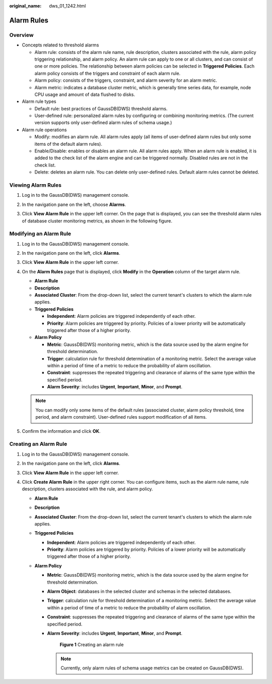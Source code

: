 :original_name: dws_01_1242.html

.. _dws_01_1242:

Alarm Rules
===========

Overview
--------

-  Concepts related to threshold alarms

   -  Alarm rule: consists of the alarm rule name, rule description, clusters associated with the rule, alarm policy triggering relationship, and alarm policy. An alarm rule can apply to one or all clusters, and can consist of one or more policies. The relationship between alarm policies can be selected in **Triggered Policies**. Each alarm policy consists of the triggers and constraint of each alarm rule.
   -  Alarm policy: consists of the triggers, constraint, and alarm severity for an alarm metric.
   -  Alarm metric: indicates a database cluster metric, which is generally time series data, for example, node CPU usage and amount of data flushed to disks.

-  Alarm rule types

   -  Default rule: best practices of GaussDB(DWS) threshold alarms.
   -  User-defined rule: personalized alarm rules by configuring or combining monitoring metrics. (The current version supports only user-defined alarm rules of schema usage.)

-  Alarm rule operations

   -  Modify: modifies an alarm rule. All alarm rules apply (all items of user-defined alarm rules but only some items of the default alarm rules).
   -  Enable/Disable: enables or disables an alarm rule. All alarm rules apply. When an alarm rule is enabled, it is added to the check list of the alarm engine and can be triggered normally. Disabled rules are not in the check list.
   -  Delete: deletes an alarm rule. You can delete only user-defined rules. Default alarm rules cannot be deleted.

Viewing Alarm Rules
-------------------

#. Log in to the GaussDB(DWS) management console.

#. In the navigation pane on the left, choose **Alarms**.

#. Click **View Alarm Rule** in the upper left corner. On the page that is displayed, you can see the threshold alarm rules of database cluster monitoring metrics, as shown in the following figure.

   |image1|

Modifying an Alarm Rule
-----------------------

#. Log in to the GaussDB(DWS) management console.

#. In the navigation pane on the left, click **Alarms**.

#. Click **View Alarm Rule** in the upper left corner.

#. On the **Alarm Rules** page that is displayed, click **Modify** in the **Operation** column of the target alarm rule.

   -  **Alarm Rule**
   -  **Description**
   -  **Associated Cluster**: From the drop-down list, select the current tenant's clusters to which the alarm rule applies.
   -  **Triggered Policies**

      -  **Independent**: Alarm policies are triggered independently of each other.
      -  **Priority**: Alarm policies are triggered by priority. Policies of a lower priority will be automatically triggered after those of a higher priority.

   -  **Alarm Policy**

      -  **Metric**: GaussDB(DWS) monitoring metric, which is the data source used by the alarm engine for threshold determination.
      -  **Trigger**: calculation rule for threshold determination of a monitoring metric. Select the average value within a period of time of a metric to reduce the probability of alarm oscillation.
      -  **Constraint**: suppresses the repeated triggering and clearance of alarms of the same type within the specified period.
      -  **Alarm Severity**: includes **Urgent**, **Important**, **Minor**, and **Prompt**.

   |image2|

   .. note::

      You can modify only some items of the default rules (associated cluster, alarm policy threshold, time period, and alarm constraint). User-defined rules support modification of all items.

#. Confirm the information and click **OK**.

Creating an Alarm Rule
----------------------

#. Log in to the GaussDB(DWS) management console.
#. In the navigation pane on the left, click **Alarms**.
#. Click **View Alarm Rule** in the upper left corner.
#. Click **Create Alarm Rule** in the upper right corner. You can configure items, such as the alarm rule name, rule description, clusters associated with the rule, and alarm policy.

   -  **Alarm Rule**
   -  **Description**
   -  **Associated Cluster**: From the drop-down list, select the current tenant's clusters to which the alarm rule applies.
   -  **Triggered Policies**

      -  **Independent**: Alarm policies are triggered independently of each other.
      -  **Priority**: Alarm policies are triggered by priority. Policies of a lower priority will be automatically triggered after those of a higher priority.

   -  **Alarm Policy**

      -  **Metric**: GaussDB(DWS) monitoring metric, which is the data source used by the alarm engine for threshold determination.

      -  **Alarm Object**: databases in the selected cluster and schemas in the selected databases.

      -  **Trigger**: calculation rule for threshold determination of a monitoring metric. Select the average value within a period of time of a metric to reduce the probability of alarm oscillation.

      -  **Constraint**: suppresses the repeated triggering and clearance of alarms of the same type within the specified period.

      -  **Alarm Severity**: includes **Urgent**, **Important**, **Minor**, and **Prompt**.


         .. figure:: /_static/images/en-us_image_0000001518033757.png
            :alt: **Figure 1** Creating an alarm rule

            **Figure 1** Creating an alarm rule

         .. note::

            Currently, only alarm rules of schema usage metrics can be created on GaussDB(DWS).

.. |image1| image:: /_static/images/en-us_image_0000001466754594.png
.. |image2| image:: /_static/images/en-us_image_0000001467074082.png
